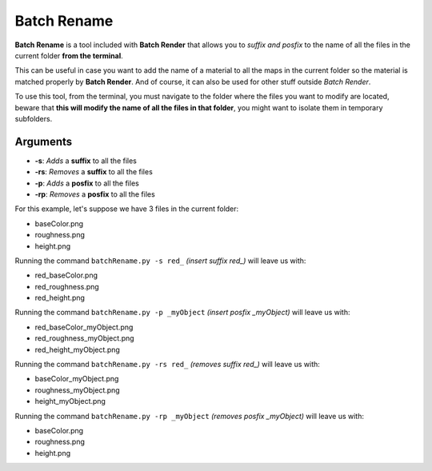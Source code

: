 Batch Rename
============

.. raw:: html

    <iframe width="560" height="315" src="https://www.youtube.com/embed/1UrmekP-2Dg" frameborder="0" allow="accelerometer; autoplay; clipboard-write; encrypted-media; gyroscope; picture-in-picture" allowfullscreen></iframe>

**Batch Rename** is a tool included with **Batch Render** that allows you to *suffix and posfix* to the name of all the files in the current folder **from the terminal**.

This can be useful in case you want to add the name of a material to all the maps in the current folder so the material is matched properly by **Batch Render**. And of course, it can also be used for other stuff outside *Batch Render*.

To use this tool, from the terminal, you must navigate to the folder where the files you want to modify are located, beware that **this will modify the name of all the files in that folder**, you might want to isolate them in temporary subfolders.

Arguments
^^^^^^^^^

* **-s**: *Adds* a **suffix** to all the files
* **-rs**: *Removes* a **suffix** to all the files
* **-p**: *Adds* a **posfix** to all the files
* **-rp**: *Removes* a **posfix** to all the files

For this example, let's suppose we have 3 files in the current folder:

* baseColor.png
* roughness.png
* height.png

Running the command ``batchRename.py -s red_`` *(insert suffix red_)* will leave us with:

* red_baseColor.png
* red_roughness.png
* red_height.png

Running the command ``batchRename.py -p _myObject`` *(insert posfix _myObject)* will leave us with:

* red_baseColor_myObject.png
* red_roughness_myObject.png
* red_height_myObject.png

Running the command ``batchRename.py -rs red_`` *(removes suffix red_)* will leave us with:

* baseColor_myObject.png
* roughness_myObject.png
* height_myObject.png

Running the command ``batchRename.py -rp _myObject`` *(removes posfix _myObject)* will leave us with:

* baseColor.png
* roughness.png
* height.png